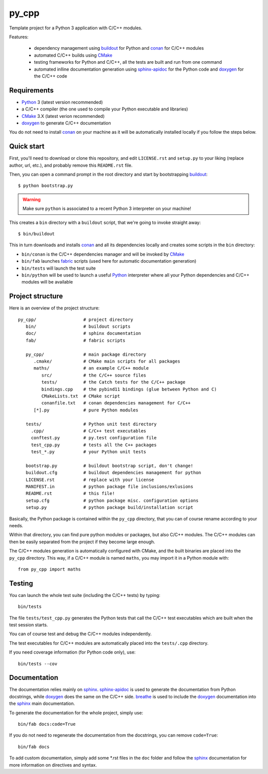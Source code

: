py_cpp
======


Template project for a Python 3 application with C/C++ modules.

Features:

 - dependency management using buildout_ for Python and conan_ for C/C++ modules
 - automated C/C++ builds using CMake_
 - testing frameworks for Python and C/C++, all the tests are built and run
   from one command
 - automated inlline documentation generation using sphinx-apidoc_ for the
   Python code and doxygen_ for the C/C++ code


Requirements
------------

- Python_ 3 (latest version recommended)
- a C/C++ compiler (the one used to compile your Python executable and
  libraries)
- CMake_ 3.X (latest verion recommended)
- doxygen_ to generate C/C++ documentation

You do not need to install conan_ on your machine as it will be automatically
installed locally if you follow the steps below.


Quick start
-----------

First, you'll need to download or clone this repository, and edit
``LICENSE.rst`` and ``setup.py`` to your liking (replace author, url, etc.), and
probably remove this ``README.rst`` file.

Then, you can open a command prompt in the root directory and start by
bootstrapping buildout_::

   $ python bootstrap.py

.. warning::

   Make sure ``python`` is associated to a recent Python 3 interpreter on your
   machine!

This creates a ``bin`` directory with a ``buildout`` script, that we're going
to invoke straight away::

   $ bin/buildout

This in turn downloads and installs conan_ and all its dependencies locally and
creates some scripts in the ``bin`` directory:

- ``bin/conan`` is the C/C++ dependencies manager and will be invoked by CMake_
- ``bin/fab`` launches fabric_ scripts (used here for automatic documentation
  generation)
- ``bin/tests`` will launch the test suite
- ``bin/python`` will be used to launch a useful Python_ interpreter where all
  your Python dependencies and C/C++ modules will be available


Project structure
-----------------

Here is an overview of the project structure::

   py_cpp/                  # project directory
      bin/                  # buildout scripts
      doc/                  # sphinx documentation
      fab/                  # fabric scripts

      py_cpp/               # main package directory
         .cmake/            # CMake main scripts for all packages
         maths/             # an example C/C++ module
            src/            # the C/C++ source files
            tests/          # the Catch tests for the C/C++ package
            bindings.cpp    # the pybind11 bindings (glue between Python and C)
            CMakeLists.txt  # CMake script
            conanfile.txt   # conan dependencies management for C/C++
         [*].py             # pure Python modules

      tests/                # Python unit test directory
        .cpp/               # C/C++ test executables
        conftest.py         # py.test configuration file
        test_cpp.py         # tests all the C++ packages
        test_*.py           # your Python unit tests

      bootstrap.py          # buildout bootstrap script, don't change!
      buildout.cfg          # buildout dependencies management for python
      LICENSE.rst           # replace with your license
      MANIFEST.in           # python package file inclusions/exlusions
      README.rst            # this file!
      setup.cfg             # python package misc. configuration options
      setup.py              # python package build/installation script

Basically, the Python package is contained within the ``py_cpp`` directory, that
you can of course rename according to your needs.

Within that directory, you can find pure python modules or packages, but also
C/C++ modules. The C/C++ modules can then be easily separated from the project
if they become large enough.

The C/C++ modules generation is automatically configured with CMake, and the
built binaries are placed into the ``py_cpp`` directory. This way, if a C/C++
module is named ``maths``, you may import it in a Python module with::

    from py_cpp import maths


Testing
-------

You can launch the whole test suite (including the C/C++ tests) by typing::

   bin/tests

The file ``tests/test_cpp.py`` generates the Python tests that call the C/C++
test executables which are built when the test session starts.

You can of course test and debug the C/C++ modules independently.

The test executables for C/C++ modules are automatically placed into the
``tests/.cpp`` directory.

If you need coverage information (for Python code only), use::

   bin/tests --cov


Documentation
-------------

The documentation relies mainly on sphinx_. sphinx-apidoc_ is used to generate
the documentation from Python docstrings, while doxygen_ does the same on the
C/C++ side. breathe_ is used to include the doxygen_ documentation into the
sphinx_ main documentation.

To generate the documentation for the whole project, simply use::

   bin/fab docs:code=True

If you do not need to regenerate the documentation from the docstrings, you can
remove ``code=True``::

   bin/fab docs

To add custom documentation, simply add some *.rst files in the ``doc`` folder
and follow the sphinx_ documentation for more information on directives and
syntax.


.. _Python: https://www.python.org
.. _buildout: http://www.buildout.org/en/stable/
.. _conan: https://www.conan.io/
.. _CMake: https://cmake.org
.. _fabric: http://www.fabfile.org
.. _sphinx: http://www.sphinx-doc.org
.. _sphinx-apidoc: http://www.sphinx-doc.org/en/stable/man/sphinx-apidoc.html
.. _doxygen: http://www.doxygen.org/
.. _breathe: http://breathe.readthedocs.io/en/stable/
